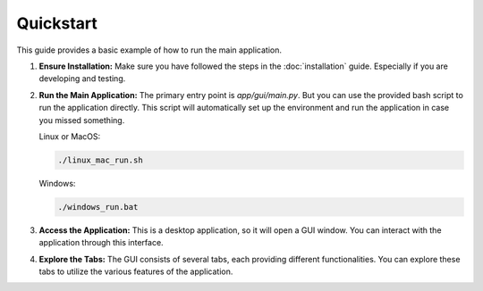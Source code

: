 Quickstart
==========

This guide provides a basic example of how to run the main application.

1.  **Ensure Installation:**
    Make sure you have followed the steps in the :doc:`installation` guide. Especially if you are developing and testing.

2.  **Run the Main Application:**
    The primary entry point is `app/gui/main.py`. But you can use the provided bash script to run the application directly. This script will automatically set up the environment and run the application in case you missed something.

    Linux or MacOS:
    
    .. code-block:: bash

       ./linux_mac_run.sh
    
    Windows:
    
    .. code-block:: bash

       ./windows_run.bat

3.  **Access the Application:**
    This is a desktop application, so it will open a GUI window. You can interact with the application through this interface.

4.  **Explore the Tabs:**
    The GUI consists of several tabs, each providing different functionalities. You can explore these tabs to utilize the various features of the application.
